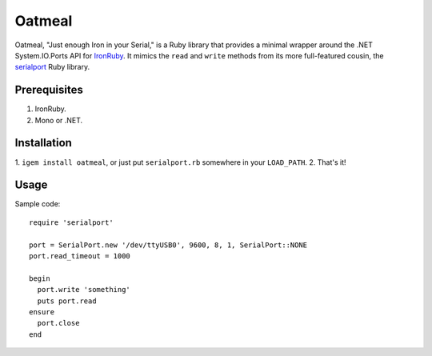 =======
Oatmeal
=======

Oatmeal, "Just enough Iron in your Serial," is a Ruby library that
provides a minimal wrapper around the .NET System.IO.Ports API for
IronRuby_.  It mimics the ``read`` and ``write`` methods from its more
full-featured cousin, the serialport_ Ruby library.

Prerequisites
-------------
1. IronRuby.
2. Mono or .NET.

Installation
------------

1. ``igem install oatmeal``, or just put ``serialport.rb`` somewhere
in your ``LOAD_PATH``.
2. That's it!

Usage
-----

Sample code::

  require 'serialport'

  port = SerialPort.new '/dev/ttyUSB0', 9600, 8, 1, SerialPort::NONE
  port.read_timeout = 1000

  begin
    port.write 'something'
    puts port.read
  ensure
    port.close
  end

.. _IronRuby: http://ironruby.net
.. _serialport: http://rubygems.org/gems/serialport
